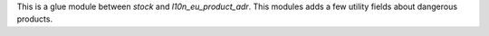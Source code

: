 This is a glue module between `stock` and `l10n_eu_product_adr`.
This modules adds a few utility fields about dangerous products.
